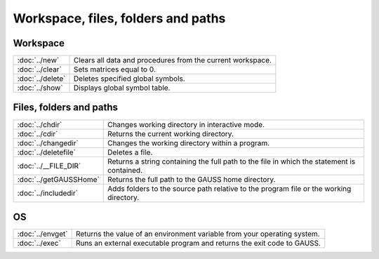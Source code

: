 
Workspace, files, folders and paths
=========================================

Workspace
-----------------

=================       ==========================================
:doc:`../new`           Clears all data and procedures from the current workspace.
:doc:`../clear`	        Sets matrices equal to 0.
:doc:`../delete`        Deletes specified global symbols.
:doc:`../show`	        Displays global symbol table.
=================       ==========================================

Files, folders and paths
----------------------------

=======================    ==========================================
:doc:`../chdir`            Changes working directory in interactive mode.
:doc:`../cdir`             Returns the current working directory.
:doc:`../changedir`        Changes the working directory within a program.
:doc:`../deletefile`       Deletes a file.
:doc:`../__FILE_DIR`       Returns a string containing the full path to the file in which the statement is contained.
:doc:`../getGAUSSHome`     Returns the full path to the GAUSS home directory.
:doc:`../includedir`       Adds folders to the source path relative to the program file or the working directory.
=======================    ==========================================


OS
--------

=====================   ==========================================
:doc:`../envget`        Returns the value of an environment variable from your operating system.
:doc:`../exec`          Runs an external executable program and returns the exit code to GAUSS.
=====================   ==========================================

